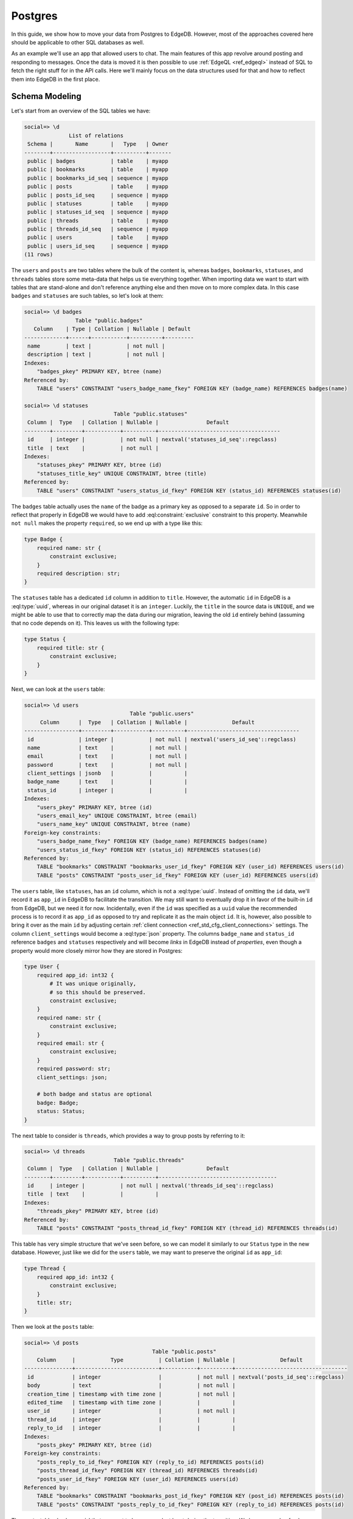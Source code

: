 .. _ref_guide_data_migrations_postgres:

========
Postgres
========

In this guide, we show how to move your data from Postgres to EdgeDB. However,
most of the approaches covered here should be applicable to other SQL
databases as well.

As an example we'll use an app that allowed users to chat. The main features
of this app revolve around posting and responding to messages. Once the data
is moved it is then possible to use :ref:`EdgeQL <ref_edgeql>` instead of SQL
to fetch the right stuff for in the API calls. Here we'll mainly focus on the
data structures used for that and how to reflect them into EdgeDB in the first
place.


Schema Modeling
---------------

Let's start from an overview of the SQL tables we have:

.. code-block::

    social=> \d
                  List of relations
     Schema |       Name       |   Type   | Owner
    --------+------------------+----------+-------
     public | badges           | table    | myapp
     public | bookmarks        | table    | myapp
     public | bookmarks_id_seq | sequence | myapp
     public | posts            | table    | myapp
     public | posts_id_seq     | sequence | myapp
     public | statuses         | table    | myapp
     public | statuses_id_seq  | sequence | myapp
     public | threads          | table    | myapp
     public | threads_id_seq   | sequence | myapp
     public | users            | table    | myapp
     public | users_id_seq     | sequence | myapp
    (11 rows)

The ``users`` and ``posts`` are two tables where the bulk of the content is,
whereas ``badges``, ``bookmarks``, ``statuses``, and ``threads`` tables store
some meta-data that helps us tie everything together. When importing data we
want to start with tables that are stand-alone and don't reference anything
else and then move on to more complex data. In this case ``badges`` and
``statuses`` are such tables, so let's look at them:

.. lint-off

.. code-block::

    social=> \d badges
                    Table "public.badges"
       Column    | Type | Collation | Nullable | Default
    -------------+------+-----------+----------+---------
     name        | text |           | not null |
     description | text |           | not null |
    Indexes:
        "badges_pkey" PRIMARY KEY, btree (name)
    Referenced by:
        TABLE "users" CONSTRAINT "users_badge_name_fkey" FOREIGN KEY (badge_name) REFERENCES badges(name)

    social=> \d statuses
                                Table "public.statuses"
     Column |  Type   | Collation | Nullable |               Default
    --------+---------+-----------+----------+--------------------------------------
     id     | integer |           | not null | nextval('statuses_id_seq'::regclass)
     title  | text    |           | not null |
    Indexes:
        "statuses_pkey" PRIMARY KEY, btree (id)
        "statuses_title_key" UNIQUE CONSTRAINT, btree (title)
    Referenced by:
        TABLE "users" CONSTRAINT "users_status_id_fkey" FOREIGN KEY (status_id) REFERENCES statuses(id)

.. lint-on

The ``badges`` table actually uses the ``name`` of the badge as a primary key
as opposed to a separate ``id``. So in order to reflect that properly in
EdgeDB we would have to add :eql:constraint:`exclusive` constraint to this
property. Meanwhile ``not null`` makes the property ``required``, so we end up
with a type like this:

.. code-block:: sql

    type Badge {
        required name: str {
            constraint exclusive;
        }
        required description: str;
    }

The ``statuses`` table has a dedicated ``id`` column in addition to ``title``.
However, the automatic ``id`` in EdgeDB is a :eql:type:`uuid`, whereas in our
original dataset it is an ``integer``. Luckily, the ``title`` in the source
data is ``UNIQUE``, and we might be able to use that to correctly map the data
during our migration, leaving the old ``id`` entirely behind (assuming that no
code depends on it). This leaves us with the following type:

.. code-block:: sql

    type Status {
        required title: str {
            constraint exclusive;
        }
    }

Next, we can look at the ``users`` table:

.. lint-off

.. code-block::

    social=> \d users
                                     Table "public.users"
         Column      |  Type   | Collation | Nullable |              Default
    -----------------+---------+-----------+----------+-----------------------------------
     id              | integer |           | not null | nextval('users_id_seq'::regclass)
     name            | text    |           | not null |
     email           | text    |           | not null |
     password        | text    |           | not null |
     client_settings | jsonb   |           |          |
     badge_name      | text    |           |          |
     status_id       | integer |           |          |
    Indexes:
        "users_pkey" PRIMARY KEY, btree (id)
        "users_email_key" UNIQUE CONSTRAINT, btree (email)
        "users_name_key" UNIQUE CONSTRAINT, btree (name)
    Foreign-key constraints:
        "users_badge_name_fkey" FOREIGN KEY (badge_name) REFERENCES badges(name)
        "users_status_id_fkey" FOREIGN KEY (status_id) REFERENCES statuses(id)
    Referenced by:
        TABLE "bookmarks" CONSTRAINT "bookmarks_user_id_fkey" FOREIGN KEY (user_id) REFERENCES users(id)
        TABLE "posts" CONSTRAINT "posts_user_id_fkey" FOREIGN KEY (user_id) REFERENCES users(id)

.. lint-on

The ``users`` table, like ``statuses``, has an ``id`` column, which is not a
:eql:type:`uuid`. Instead of omitting the ``id`` data, we'll record it as
``app_id`` in EdgeDB to facilitate the transition. We may still want to
eventually drop it in favor of the built-in ``id`` from EdgeDB, but we need it
for now. Incidentally, even if the ``id`` was specified as a ``uuid`` value
the recommended process is to record it as ``app_id`` as opposed to try and
replicate it as the main object ``id``. It is, however, also possible to bring
it over as the main ``id`` by adjusting certain :ref:`client connection
<ref_std_cfg_client_connections>` settings. The column ``client_settings``
would become a :eql:type:`json` property. The columns ``badge_name`` and
``status_id`` reference ``badges`` and ``statuses`` respectively and will
become *links* in EdgeDB instead of *properties*, even though a property would
more closely mirror how they are stored in Postgres:

.. code-block:: sql

    type User {
        required app_id: int32 {
            # It was unique originally,
            # so this should be preserved.
            constraint exclusive;
        }
        required name: str {
            constraint exclusive;
        }
        required email: str {
            constraint exclusive;
        }
        required password: str;
        client_settings: json;

        # both badge and status are optional
        badge: Badge;
        status: Status;
    }

The next table to consider is ``threads``, which provides a way to group posts
by referring to it:

.. lint-off

.. code-block::

    social=> \d threads
                                Table "public.threads"
     Column |  Type   | Collation | Nullable |               Default
    --------+---------+-----------+----------+-------------------------------------
     id     | integer |           | not null | nextval('threads_id_seq'::regclass)
     title  | text    |           |          |
    Indexes:
        "threads_pkey" PRIMARY KEY, btree (id)
    Referenced by:
        TABLE "posts" CONSTRAINT "posts_thread_id_fkey" FOREIGN KEY (thread_id) REFERENCES threads(id)

.. lint-on

This table has very simple structure that we've seen before, so we can model
it similarly to our ``Status`` type in the new database. However, just like we
did for the ``users`` table, we may want to preserve the original ``id`` as
``app_id``:

.. code-block:: sql

    type Thread {
        required app_id: int32 {
            constraint exclusive;
        }
        title: str;
    }

Then we look at the ``posts`` table:

.. lint-off

.. code-block::

    social=> \d posts
                                            Table "public.posts"
        Column     |           Type           | Collation | Nullable |              Default
    ---------------+--------------------------+-----------+----------+-----------------------------------
     id            | integer                  |           | not null | nextval('posts_id_seq'::regclass)
     body          | text                     |           | not null |
     creation_time | timestamp with time zone |           | not null |
     edited_time   | timestamp with time zone |           |          |
     user_id       | integer                  |           | not null |
     thread_id     | integer                  |           |          |
     reply_to_id   | integer                  |           |          |
    Indexes:
        "posts_pkey" PRIMARY KEY, btree (id)
    Foreign-key constraints:
        "posts_reply_to_id_fkey" FOREIGN KEY (reply_to_id) REFERENCES posts(id)
        "posts_thread_id_fkey" FOREIGN KEY (thread_id) REFERENCES threads(id)
        "posts_user_id_fkey" FOREIGN KEY (user_id) REFERENCES users(id)
    Referenced by:
        TABLE "bookmarks" CONSTRAINT "bookmarks_post_id_fkey" FOREIGN KEY (post_id) REFERENCES posts(id)
        TABLE "posts" CONSTRAINT "posts_reply_to_id_fkey" FOREIGN KEY (reply_to_id) REFERENCES posts(id)

.. lint-on

The ``posts`` table also has an ``id`` that we want to keep around, at least
during the transition. We have a couple of columns using a ``timestamp with
time zone`` value, so they'll become :eql:type:`datetime` properties in
EdgeDB. The ``user_id``, ``thread_id``, and ``reply_to_id`` columns will
become *links* to ``User``, ``Thread``, and ``Post`` respectively:

.. code-block:: sql

    type Post {
        required app_id: int32 {
            constraint exclusive;
        }
        required body: str {
            constraint exclusive;
        }
        required creation_time: datetime {
            # We might as well provide a default here so we don't have
            # to pass it all the time when making a new post
            default := datetime_current();
        }
        edited_time: datetime;

        required user: User;
        thread: Thread;
        reply_to: Post;
    }

Finally, we get to ``bookmarks``, which refers to both ``users`` and
``posts``:

.. lint-off

.. code-block::

    social=> \d bookmarks
                                 Table "public.bookmarks"
     Column  |  Type   | Collation | Nullable |                Default
    ---------+---------+-----------+----------+---------------------------------------
     id      | integer |           | not null | nextval('bookmarks_id_seq'::regclass)
     user_id | integer |           | not null |
     post_id | integer |           | not null |
     note    | text    |           |          |
    Indexes:
        "bookmarks_pkey" PRIMARY KEY, btree (id)
    Foreign-key constraints:
        "bookmarks_post_id_fkey" FOREIGN KEY (post_id) REFERENCES posts(id)
        "bookmarks_user_id_fkey" FOREIGN KEY (user_id) REFERENCES users(id)

.. lint-on

This is expressing a many-to-many relationship between ``users`` and
``posts``, which we can model as a *multi link*. We can then declare the
``note`` as a *link property*. Since we're likely to want to fetch bookmarks
given a particular user, it makes sense to place the link on the ``User``
type. In the end we end up with a schema that looks something like this:

.. code-block:: sql

    type Badge {
        required name: str {
            constraint exclusive;
        }
        required description: str;
    }

    type Status {
        required title: str {
            constraint exclusive;
        }
    }

    type User {
        required app_id: int32 {
            constraint exclusive;
        }
        required name: str {
            constraint exclusive;
        }
        required email: str {
            constraint exclusive;
        }
        required password: str;
        client_settings: json;

        badge: Badge;
        status: Status;

        multi bookmark: Post {
            note: str;
        }
    }

    type Thread {
        required app_id: int32 {
            constraint exclusive;
        }
        title: str;

        # Let's add a computed link back to posts
        posts := .<thread[is Post];
    }

    type Post {
        required app_id: int32 {
            constraint exclusive;
        }
        required body: str {
            constraint exclusive;
        }
        required creation_time: datetime {
            default := datetime_current();
        }
        edited_time: datetime;

        required user: User;
        thread: Thread;
        reply_to: Post;
    }


Copying the Data
----------------

Now that we have a schema we can use :ref:`ref_cli_edgedb_project_init` and
:ref:`ref_cli_edgedb_migration` to set up our new EdgeDB database. After the
schema migration we'll still need to copy the data over the existing data from
Postgres. JSON is a pretty good intermediate format for this operation. EdgeDB
can cast data from :eql:type:`json` to all of the built-in scalar types so we
should be able to use a JSON dump with minimal additional processing when
importing all the data.

We will dump the ``badges`` and ``statuses`` first:

.. lint-off

.. code-block::

    social=> SELECT ROW_TO_JSON(t) FROM badges AS t;
                                    row_to_json
    ---------------------------------------------------------------------------
     {"name":"admin","description":"Superuser who can do anything"}
     {"name":"moderator","description":"User who can edit other user's posts"}
    (2 rows)

    social=> SELECT ROW_TO_JSON(t) FROM statuses AS t;
            row_to_json
    ----------------------------
     {"id":1,"title":"happy"}
     {"id":2,"title":"sad"}
     {"id":3,"title":"excited"}
     {"id":4,"title":"mad"}
    (4 rows)

.. lint-on

These tables can be dumped directly to a file using a ``COPY ... TO
<filename>`` command. We can then read the files and use a simple loop to
import the data into EdgeDB:

.. note::

    When Postgres dumps the JSON data as text files there will be a known
    gotcha causing all the backslashes used to escape characters inside JSON
    string values to be doubled. This is because the *text* format causes
    backslashes themselves to be escaped. This needs to be accounted for when
    reading the resulting files.

.. code-block:: python

    for line in open('badges.json'):
        client.query('''
            with data := to_json(<str>$line)
            insert Badge {
                name := <str>data['name'],
                description := <str>data['description'],
            }
        ''',
        line=line.replace(r'\\', '\\'))

    for line in open('statuses.json'):
        client.query('''
            with data := to_json(<str>$line)
            insert Status {
                title := <str>data['title'],
            }
        ''',
        line=line.replace(r'\\', '\\'))

The ``threads`` table can likewise be dumped directly as JSON with the only
minor difference being that we want to change the ``id`` to ``app_id`` when we
move the data to EdgeDB:

.. code-block:: python

    for line in open('threads.json'):
        client.query('''
            with data := to_json(<str>$line)
            insert Thread {
                app_id := <int32>data['id'],
                title := <str>data['title'],
            }
        ''',
        line=line.replace(r'\\', '\\'))

To copy the ``users`` table we may want to use a more complex ``SELECT`` that
joins the ``statuses`` so we can match them by their unique names:

.. code-block::

    SELECT ROW_TO_JSON(t)
    FROM (
      SELECT
        users.id, name, email, password, client_settings,
        badge_name, statuses.title
      FROM users
      LEFT JOIN statuses ON status_id = statuses.id
    ) AS t;

When we run our import script, we can convert the ``badge_name`` and
``status`` JSON values into the corresponding objects by using sub-queries:

.. code-block:: python

    for line in open('users.json'):
        client.query('''
            with data := to_json(<str>$line)
            insert User {
                app_id := <int32>data['id'],
                name := <str>data['name'],
                email := <str>data['email'],
                password := <str>data['password'],
                client_settings := data['client_settings'],
                badge := (
                    select Badge filter .name = <str>data['badge_name']
                ),
                status := (
                    select Status filter .title = <str>data['status']
                ),
            }
        ''',
        line=line.replace(r'\\', '\\'))

The ``posts`` table can be dumped as JSON directly, but we'll need to write
sub-queries in the import script to correctly link ``Post`` objects. In order
to make this simpler we can order the original data by ``creation_time``, that
way we know that any Post that is referenced by the ``reply_to_id`` has
already been re-created in EdgeDB.

.. code-block:: python

    for line in open('posts.json'):
        client.query('''
            with data := to_json(<str>$line)
            insert Post {
                app_id := <int32>data['id'],
                body := <str>data['body'],
                creation_time := <datetime>data['creation_time'],
                edited_time := <datetime>data['edited_time'],
                user := (
                    select User filter .app_id = <int32>data['user_id']
                ),
                thread := (
                    select Thread filter .app_id = <int32>data['thread_id']
                ),
                reply_to := (
                    select detached Post
                    filter .app_id = <int32>data['reply_to_id']
                ),
            }
        ''',
        line=line.replace(r'\\', '\\'))

Finally, we can deal with the ``bookmarks`` since we've imported both the
users and the posts. The ``bookmarks`` table can be dumped as JSON directly
and then we can write appropriate ``update`` query to add this data to
EdgeDB:

.. code-block:: python

    for line in open('bookmarks.json'):
        client.query('''
            with data := to_json(<str>$line)
            update User
            filter .app_id = <int32>data['user_id']
            set {
                bookmark += (
                    select Post {
                        @note := <str>data['note']
                    }
                    filter .app_id = <int32>data['post_id']
                ),
            }
        ''',
        line=line)

We use the ``+=`` in our ``update`` query to add data incrementally. This way
we don't need to further organize the bookmarks when importing. This approach
also mimics how the bookmarks might be created in the app going forward.

After all the import scripts we end up with data that looks something like
this:

.. lint-off

.. code-block:: edgeql-repl

    social:edgedb> select User {
    ..............   name,
    ..............   email,
    ..............   status: {title},
    ..............   badge: {name},
    ..............   bookmark: {
    ..............     @note,
    ..............     body,
    ..............     user: {name}
    ..............   },
    .............. } filter .name = 'Cameron';
    {
      default::User {
        name: 'Cameron',
        email: 'cameron@edgedb.com',
        status: {},
        badge: default::Badge {name: 'admin'},
        bookmark: {
          default::Post {
            body: 'Hey everyone! How\'s your day going?',
            user: default::User {name: 'Alice'},
            @note: 'rendering glitch',
          },
          default::Post {
            body: 'Funny you ask, Alice. I actually work at EdgeDB!',
            user: default::User {name: 'Dana'},
            @note: 'follow-up',
          },
          default::Post {
            body: 'Pineapple on pizza? No way! It\'s a crime against taste buds.',
            user: default::User {name: 'Billie'},
            @note: {},
          },
        },
      },
    }

.. lint-on